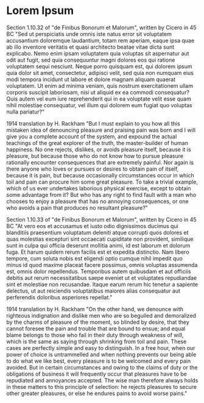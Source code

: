 #+OPTIONS: toc:nil num:nil
#+LATEX_CLASS: article
#+LATEX_CLASS_OPTIONS: [a4paper,12pt]
#+LATEX_HEADER: \usepackage{xcolor}
#+LATEX_HEADER: \usepackage{soul}
#+LATEX_HEADER: \definecolor{foreground}{RGB}{184, 83, 83}
#+LATEX_HEADER: \definecolor{background}{RGB}{255, 231, 231}
#+LATEX_HEADER: \let\OldTexttt\texttt
#+LATEX_HEADER: \renewcommand{\texttt}[1]{\OldTexttt{\colorbox{background}{\textcolor{foreground}{#1}}}}
#+LATEX_HEADER: \newenvironment{lmodern}{\fontfamily{lmss}\selectfont}{\par}


#+BEGIN_EXPORT latex
% This is the title page
\thispagestyle{empty} % No page number on the first page
\begin{center}
\begin{lmodern}
{\huge\textbf{Software Quality}\par}\\
{\huge\textbf{SOFE 3980U}\par}
  \vspace{20mm}
  \includegraphics[scale=1.3]{uoit_logo.png}\\
  \vspace{40mm}
  \begin{Large}
      \textbf{Group 6}\\
      \text{Final Project : JSO, A differential Evolution library in C++}\\
      \vspace{25mm}
      \textbf{Anthea Ariyajeyam 100556294}\\
      \textbf{George Zackarov 10000000}\\
      \textbf{Zackarry Winn 10000000}\\
      \textbf{Logan McDonald 10000000}
  \end{Large}
\end{lmodern}
\end{center}
\newpage
#+END_EXPORT

* Lorem Ipsum
Section 1.10.32 of "de Finibus Bonorum et Malorum", written by Cicero
in 45 BC "Sed ut perspiciatis unde omnis iste natus error sit
voluptatem accusantium doloremque laudantium, totam rem aperiam, eaque
ipsa quae ab illo inventore veritatis et quasi architecto beatae vitae
dicta sunt explicabo. Nemo enim ipsam voluptatem quia voluptas sit
aspernatur aut odit aut fugit, sed quia consequuntur magni dolores eos
qui ratione voluptatem sequi nesciunt. Neque porro quisquam est, qui
dolorem ipsum quia dolor sit amet, consectetur, adipisci velit, sed
quia non numquam eius modi tempora incidunt ut labore et dolore magnam
aliquam quaerat voluptatem. Ut enim ad minima veniam, quis nostrum
exercitationem ullam corporis suscipit laboriosam, nisi ut aliquid ex
ea commodi consequatur? Quis autem vel eum iure reprehenderit qui in
ea voluptate velit esse quam nihil molestiae consequatur, vel illum
qui dolorem eum fugiat quo voluptas nulla pariatur?"

1914 translation by H. Rackham "But I must explain to you how all this
mistaken idea of denouncing pleasure and praising pain was born and I
will give you a complete account of the system, and expound the actual
teachings of the great explorer of the truth, the master-builder of
human happiness. No one rejects, dislikes, or avoids pleasure itself,
because it is pleasure, but because those who do not know how to
pursue pleasure rationally encounter consequences that are extremely
painful. Nor again is there anyone who loves or pursues or desires to
obtain pain of itself, because it is pain, but because occasionally
circumstances occur in which toil and pain can procure him some great
pleasure. To take a trivial example, which of us ever undertakes
laborious physical exercise, except to obtain some advantage from it?
But who has any right to find fault with a man who chooses to enjoy a
pleasure that has no annoying consequences, or one who avoids a pain
that produces no resultant pleasure?"

Section 1.10.33 of "de Finibus Bonorum et Malorum", written by Cicero
in 45 BC "At vero eos et accusamus et iusto odio dignissimos ducimus
qui blanditiis praesentium voluptatum deleniti atque corrupti quos
dolores et quas molestias excepturi sint occaecati cupiditate non
provident, similique sunt in culpa qui officia deserunt mollitia
animi, id est laborum et dolorum fuga. Et harum quidem rerum facilis
est et expedita distinctio. Nam libero tempore, cum soluta nobis est
eligendi optio cumque nihil impedit quo minus id quod maxime placeat
facere possimus, omnis voluptas assumenda est, omnis dolor
repellendus. Temporibus autem quibusdam et aut officiis debitis aut
rerum necessitatibus saepe eveniet ut et voluptates repudiandae sint
et molestiae non recusandae. Itaque earum rerum hic tenetur a sapiente
delectus, ut aut reiciendis voluptatibus maiores alias consequatur aut
perferendis doloribus asperiores repellat."

1914 translation by H. Rackham "On the other hand, we denounce with
righteous indignation and dislike men who are so beguiled and
demoralized by the charms of pleasure of the moment, so blinded by
desire, that they cannot foresee the pain and trouble that are bound
to ensue; and equal blame belongs to those who fail in their duty
through weakness of will, which is the same as saying through
shrinking from toil and pain. These cases are perfectly simple and
easy to distinguish. In a free hour, when our power of choice is
untrammelled and when nothing prevents our being able to do what we
like best, every pleasure is to be welcomed and every pain
avoided. But in certain circumstances and owing to the claims of duty
or the obligations of business it will frequently occur that pleasures
have to be repudiated and annoyances accepted. The wise man therefore
always holds in these matters to this principle of selection: he
rejects pleasures to secure other greater pleasures, or else he
endures pains to avoid worse pains."
